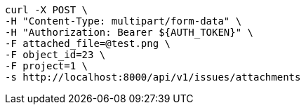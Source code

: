 [source,bash]
----
curl -X POST \
-H "Content-Type: multipart/form-data" \
-H "Authorization: Bearer ${AUTH_TOKEN}" \
-F attached_file=@test.png \
-F object_id=23 \
-F project=1 \
-s http://localhost:8000/api/v1/issues/attachments
----
